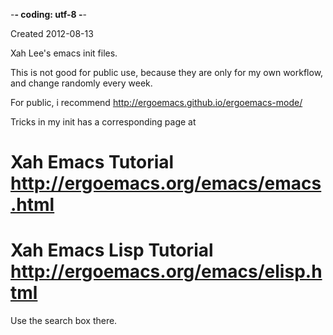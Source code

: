 -*- coding: utf-8 -*-

Created 2012-08-13

Xah Lee's emacs init files.

This is not good for public use, because they are only for my own workflow, and change randomly every week.

For public, i recommend http://ergoemacs.github.io/ergoemacs-mode/

Tricks in my init has a corresponding page at

* Xah Emacs Tutorial http://ergoemacs.org/emacs/emacs.html
* Xah Emacs Lisp Tutorial http://ergoemacs.org/emacs/elisp.html

Use the search box there.
